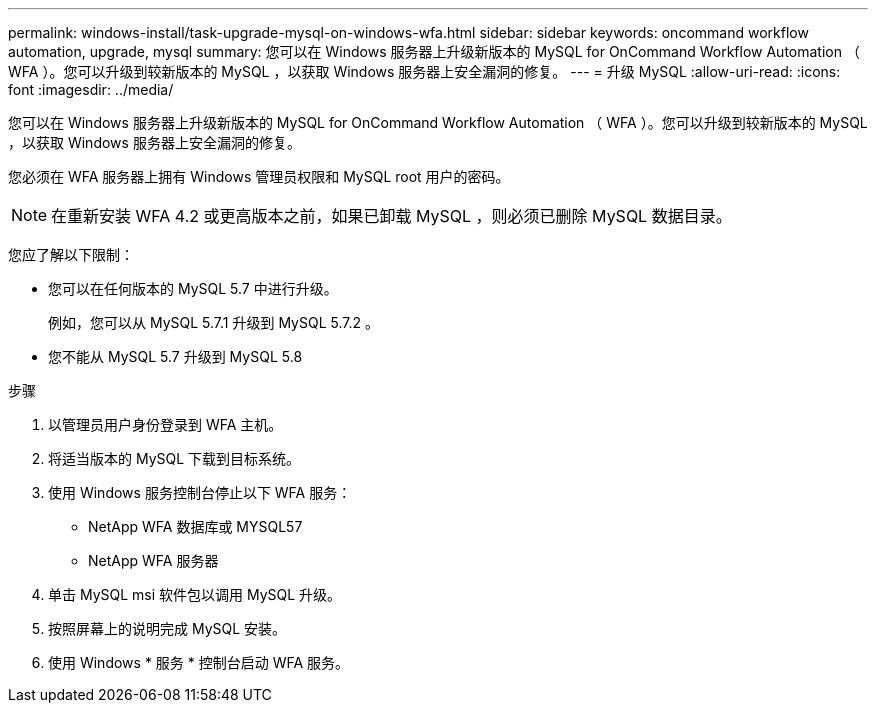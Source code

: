 ---
permalink: windows-install/task-upgrade-mysql-on-windows-wfa.html 
sidebar: sidebar 
keywords: oncommand workflow automation, upgrade, mysql 
summary: 您可以在 Windows 服务器上升级新版本的 MySQL for OnCommand Workflow Automation （ WFA ）。您可以升级到较新版本的 MySQL ，以获取 Windows 服务器上安全漏洞的修复。 
---
= 升级 MySQL
:allow-uri-read: 
:icons: font
:imagesdir: ../media/


[role="lead"]
您可以在 Windows 服务器上升级新版本的 MySQL for OnCommand Workflow Automation （ WFA ）。您可以升级到较新版本的 MySQL ，以获取 Windows 服务器上安全漏洞的修复。

您必须在 WFA 服务器上拥有 Windows 管理员权限和 MySQL root 用户的密码。


NOTE: 在重新安装 WFA 4.2 或更高版本之前，如果已卸载 MySQL ，则必须已删除 MySQL 数据目录。

您应了解以下限制：

* 您可以在任何版本的 MySQL 5.7 中进行升级。
+
例如，您可以从 MySQL 5.7.1 升级到 MySQL 5.7.2 。

* 您不能从 MySQL 5.7 升级到 MySQL 5.8


.步骤
. 以管理员用户身份登录到 WFA 主机。
. 将适当版本的 MySQL 下载到目标系统。
. 使用 Windows 服务控制台停止以下 WFA 服务：
+
** NetApp WFA 数据库或 MYSQL57
** NetApp WFA 服务器


. 单击 MySQL msi 软件包以调用 MySQL 升级。
. 按照屏幕上的说明完成 MySQL 安装。
. 使用 Windows * 服务 * 控制台启动 WFA 服务。

